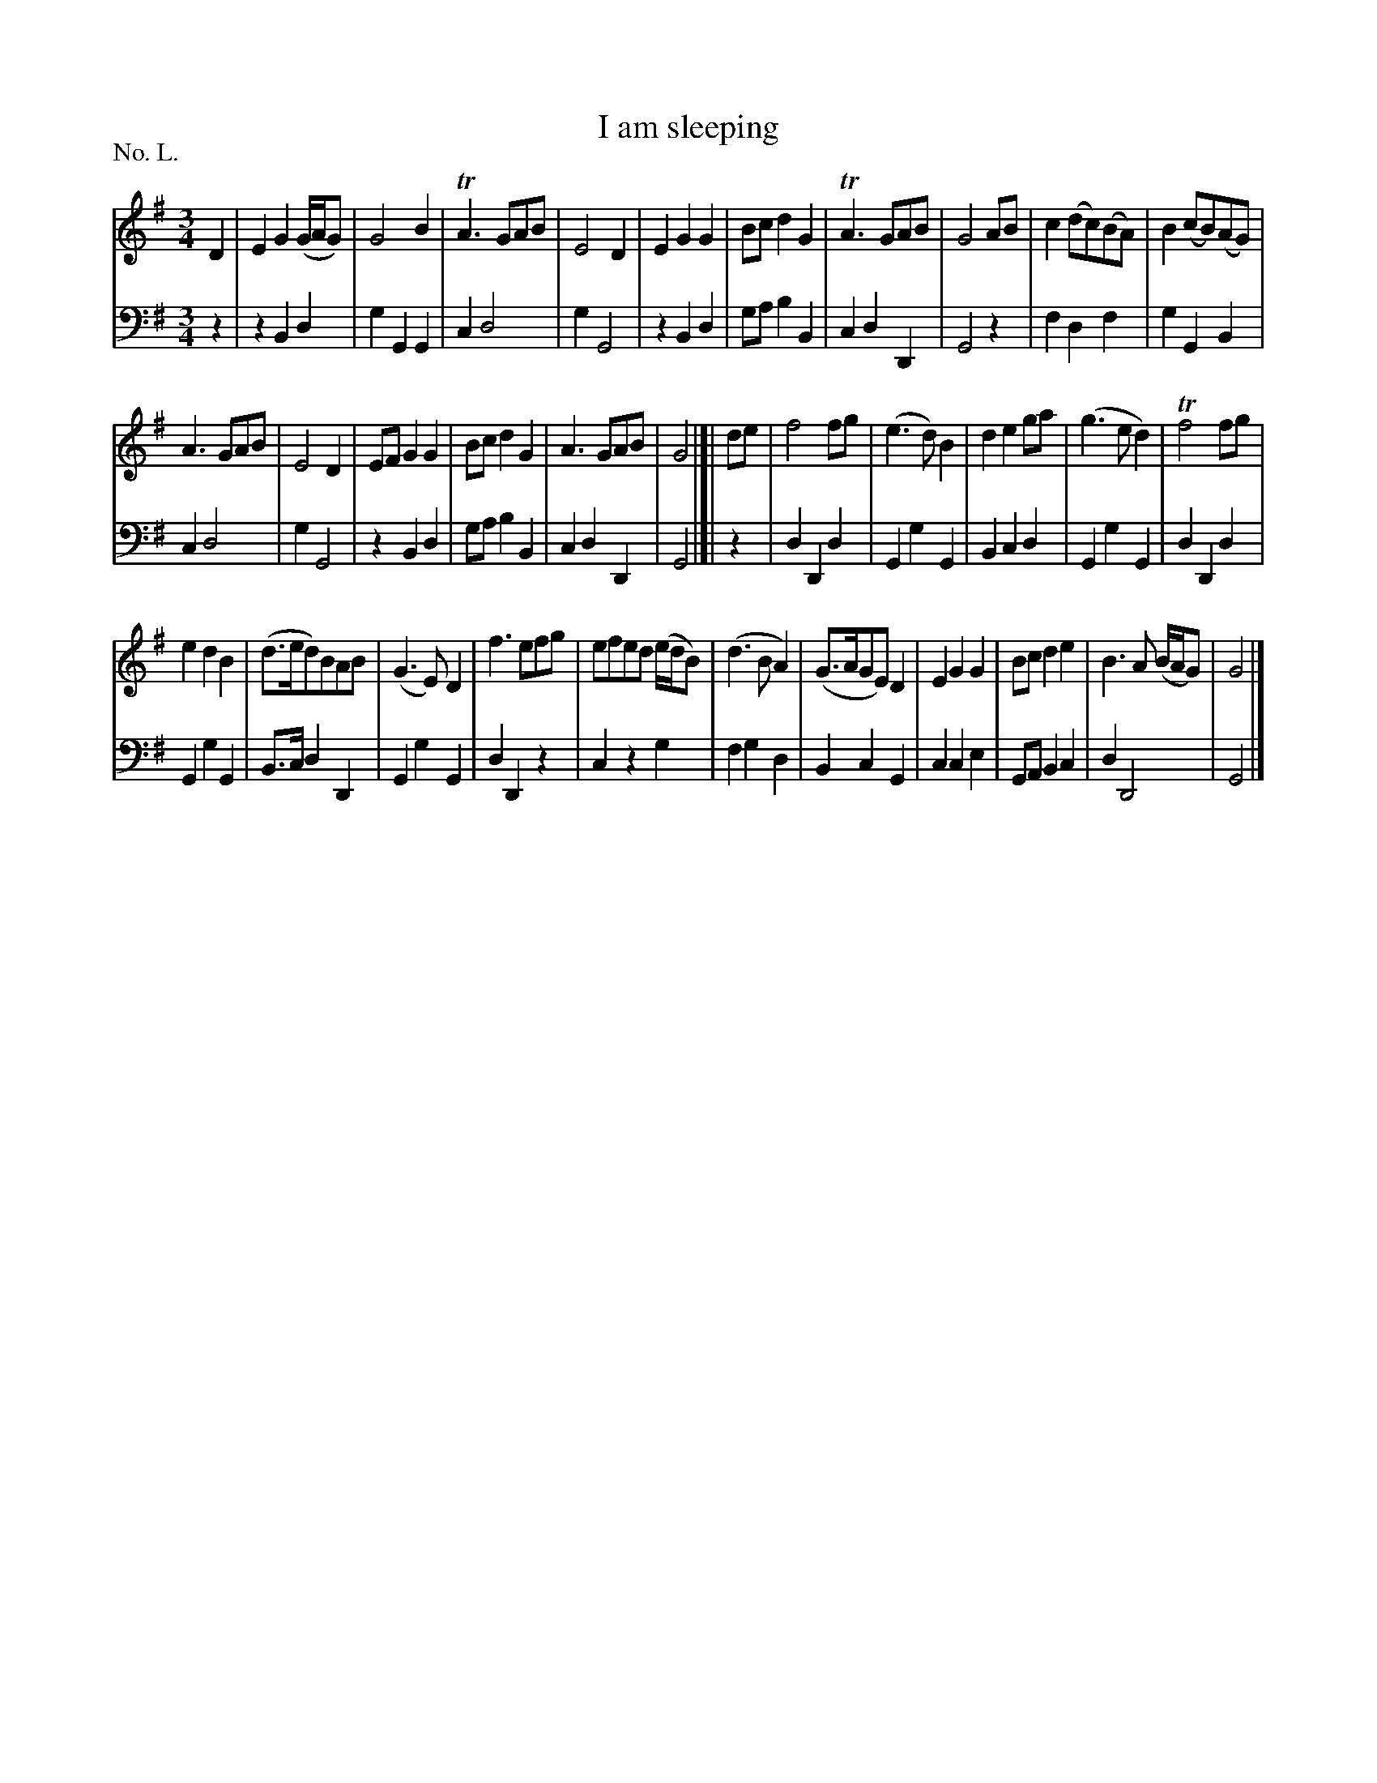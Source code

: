 X: 50
T: I am sleeping
%R: waltz
B: "The Hibernian Muse" p.30 #2 - p.31 #1
F: http://imslp.org/wiki/The_Hibernian_Muse_%28Various%29
Z: 2015 John Chambers <jc:trillian.mit.edu>
P: No. L.
M: 3/4
L: 1/8
K: G
% - - - - - - - - - - - - - - - - - - - - - - - - - - - - -
V: 1
D2 |\
E2 G2 (G/A/G) | G4 B2 | TA3 GAB | E4 D2 |\
E2 G2 G2 | Bc d2 G2 | TA3 GAB | G4 AB |\
c2 (dc)(BA) | B2 (cB)(AG) |
A3 GAB | E4 D2 |\
EF G2 G2 | Bcd2 G2 | A3 GAB | G4 |]| de |\
f4 fg | (e3 d) B2 | d2 e2 ga | (g3 e d2) |\
Tf4 fg |
e2 d2 B2 | (d>ed)BAB | (G3 E) D2 |\
f3 efg | efed (e/d/B) | (d3 B A2) | (G>AGE) D2 |\
E2 G2 G2 | Bc d2 e2 | B3 A (B/A/G) | G4 |]
% - - - - - - - - - - - - - - - - - - - - - - - - - - - - -
V: 2 clef=bass middle=d
z2 |\
z2 B2 d2 | g2 G2 G2 | c2 d4 | g2 G4 |\
z2 B2 d2 | ga b2 B2 | c2 d2 D2 | G4 z2 |\
f2 d2 f2 | g2 G2 B2 |
c2 d4 | g2 G4 |\
z2 B2 d2 | ga b2 B2 | c2 d2 D2 | G4 |]| z2 |\
d2 D2 d2 | G2 g2 G2 | B2 c2 d2 | G2 g2 G2 |\
d2 D2 d2 |
G2 g2 G2 | B>c d2 D2 | G2 g2 G2 |\
d2 D2 z2 | c2 z2 g2 | f2 g2 d2 | B2 c2 G2 |\
c2 c2 e2 | GA B2 c2 | d2 D4 | G4 |]
